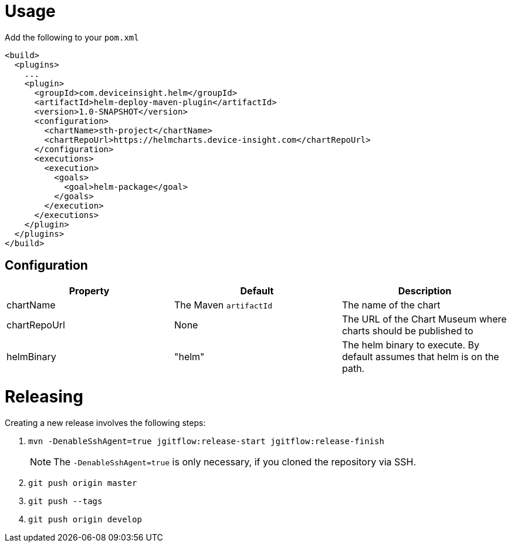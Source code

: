 = Usage

Add the following to your `pom.xml`

....
<build>
  <plugins>
    ...
    <plugin>
      <groupId>com.deviceinsight.helm</groupId>
      <artifactId>helm-deploy-maven-plugin</artifactId>
      <version>1.0-SNAPSHOT</version>
      <configuration>
        <chartName>sth-project</chartName>
        <chartRepoUrl>https://helmcharts.device-insight.com</chartRepoUrl>
      </configuration>
      <executions>
        <execution>
          <goals>
            <goal>helm-package</goal>
          </goals>
        </execution>
      </executions>
    </plugin>
  </plugins>
</build>

....

== Configuration

|===
|Property |Default |Description

|chartName |The Maven `artifactId` |The name of the chart
|chartRepoUrl |None| The URL of the Chart Museum where charts should be published to
|helmBinary | "helm" |The helm binary to execute. By default assumes that helm is on the path.

|===

= Releasing

Creating a new release involves the following steps:

. `mvn -DenableSshAgent=true jgitflow:release-start jgitflow:release-finish` +
[NOTE]
The `-DenableSshAgent=true` is only necessary, if you cloned the repository via SSH.
. `git push origin master`
. `git push --tags`
. `git push origin develop`

